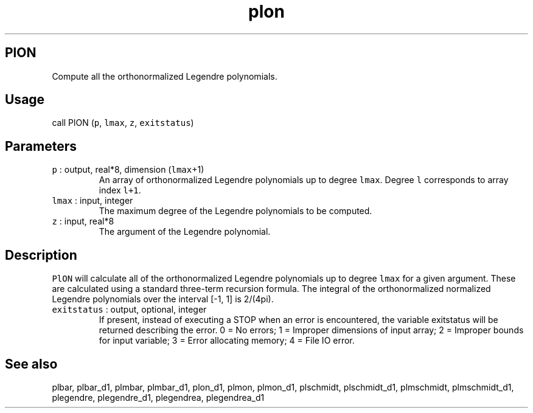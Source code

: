 .\" Automatically generated by Pandoc 2.7.3
.\"
.TH "plon" "1" "2018-12-17" "Fortran 95" "SHTOOLS 4.5"
.hy
.SH PlON
.PP
Compute all the orthonormalized Legendre polynomials.
.SH Usage
.PP
call PlON (\f[C]p\f[R], \f[C]lmax\f[R], \f[C]z\f[R],
\f[C]exitstatus\f[R])
.SH Parameters
.TP
.B \f[C]p\f[R] : output, real*8, dimension (\f[C]lmax\f[R]+1)
An array of orthonormalized Legendre polynomials up to degree
\f[C]lmax\f[R].
Degree \f[C]l\f[R] corresponds to array index \f[C]l+1\f[R].
.TP
.B \f[C]lmax\f[R] : input, integer
The maximum degree of the Legendre polynomials to be computed.
.TP
.B \f[C]z\f[R] : input, real*8
The argument of the Legendre polynomial.
.SH Description
.PP
\f[C]PlON\f[R] will calculate all of the orthonormalized Legendre
polynomials up to degree \f[C]lmax\f[R] for a given argument.
These are calculated using a standard three-term recursion formula.
The integral of the orthonormalized normalized Legendre polynomials over
the interval [-1, 1] is 2/(4pi).
.TP
.B \f[C]exitstatus\f[R] : output, optional, integer
If present, instead of executing a STOP when an error is encountered,
the variable exitstatus will be returned describing the error.
0 = No errors; 1 = Improper dimensions of input array; 2 = Improper
bounds for input variable; 3 = Error allocating memory; 4 = File IO
error.
.SH See also
.PP
plbar, plbar_d1, plmbar, plmbar_d1, plon_d1, plmon, plmon_d1, plschmidt,
plschmidt_d1, plmschmidt, plmschmidt_d1, plegendre, plegendre_d1,
plegendrea, plegendrea_d1

